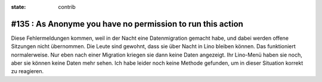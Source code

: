 :state: contrib

#135 : As Anonyme you have no permission to run this action
===========================================================

Diese Fehlermeldungen kommen, weil in der Nacht eine Datenmigration
gemacht habe, und dabei werden offene Sitzungen nicht übernommen. Die
Leute sind gewohnt, dass sie über Nacht in Lino bleiben können. Das
funktioniert normalerweise. Nur eben nach einer Migration kriegen sie
dann keine Daten angezeigt. Ihr Lino-Menü haben sie noch, aber sie
können keine Daten mehr sehen. Ich habe leider noch keine Methode
gefunden, um in dieser Situation korrekt zu reagieren.
